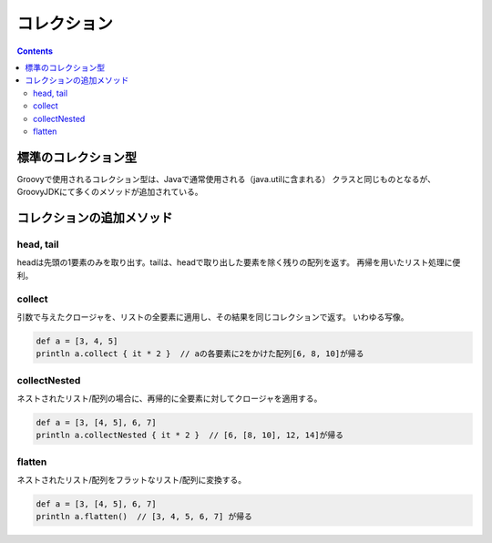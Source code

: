 ==============
 コレクション
==============

.. contents:: Contents
   :depth: 2


標準のコレクション型
====================

Groovyで使用されるコレクション型は、Javaで通常使用される（java.utilに含まれる）
クラスと同じものとなるが、GroovyJDKにて多くのメソッドが追加されている。


コレクションの追加メソッド
==========================

head, tail
----------

headは先頭の1要素のみを取り出す。tailは、headで取り出した要素を除く残りの配列を返す。
再帰を用いたリスト処理に便利。


collect
-------

引数で与えたクロージャを、リストの全要素に適用し、その結果を同じコレクションで返す。
いわゆる写像。

.. code-block:: groovy

   def a = [3, 4, 5]
   println a.collect { it * 2 }  // aの各要素に2をかけた配列[6, 8, 10]が帰る


collectNested
-------------

ネストされたリスト/配列の場合に、再帰的に全要素に対してクロージャを適用する。

.. code-block:: groovy

   def a = [3, [4, 5], 6, 7]
   println a.collectNested { it * 2 }  // [6, [8, 10], 12, 14]が帰る


flatten
-------

ネストされたリスト/配列をフラットなリスト/配列に変換する。

.. code-block:: groovy

   def a = [3, [4, 5], 6, 7]
   println a.flatten()  // [3, 4, 5, 6, 7] が帰る





